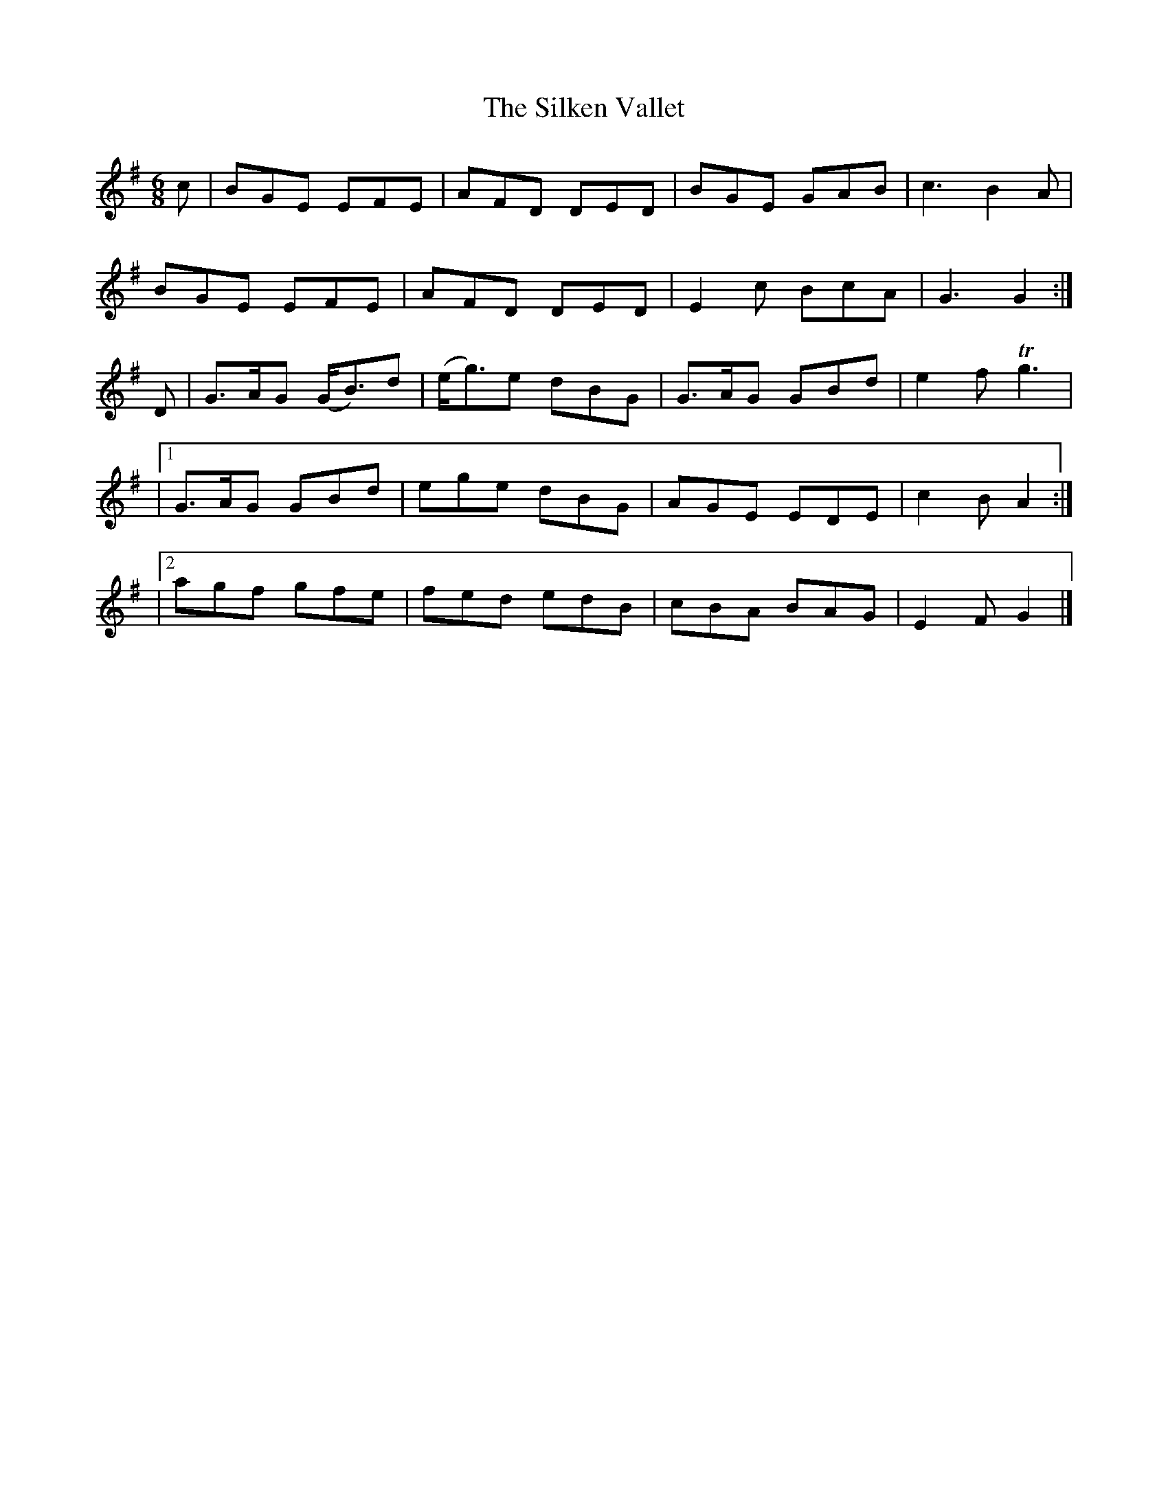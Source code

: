 X:891
T:The Silken Vallet
B:O'Neill's 891
M:6/8
L:1/8
K:G
c|BGE EFE|AFD DED|BGE GAB|c3 B2A|
BGE EFE|AFD DED|E2c BcA|G3 G2:|
D|G>AG (G<B)d|(e<g)e dBG|G>AG GBd|e2f Tg3|
|1 G>AG GBd|ege dBG|AGE EDE|c2B A2:|
|2 agf gfe|fed edB|cBA BAG|E2F G2|]
